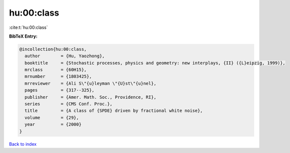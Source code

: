 hu:00:class
===========

:cite:t:`hu:00:class`

**BibTeX Entry:**

.. code-block:: bibtex

   @incollection{hu:00:class,
     author        = {Hu, Yaozhong},
     booktitle     = {Stochastic processes, physics and geometry: new interplays, {II} ({L}eipzig, 1999)},
     mrclass       = {60H15},
     mrnumber      = {1803425},
     mrreviewer    = {Ali S\"{u}leyman \"{U}st\"{u}nel},
     pages         = {317--325},
     publisher     = {Amer. Math. Soc., Providence, RI},
     series        = {CMS Conf. Proc.},
     title         = {A class of {SPDE} driven by fractional white noise},
     volume        = {29},
     year          = {2000}
   }

`Back to index <../By-Cite-Keys.rst>`_
